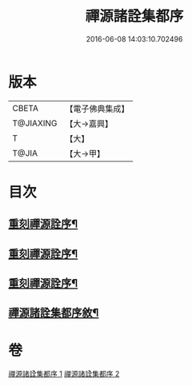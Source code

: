 #+TITLE: 禪源諸詮集都序 
#+DATE: 2016-06-08 14:03:10.702496

* 版本
 |     CBETA|【電子佛典集成】|
 | T@JIAXING|【大→嘉興】  |
 |         T|【大】     |
 |     T@JIA|【大→甲】   |

* 目次
** [[file:KR6q0091_001.txt::001-0397b3][重刻禪源詮序¶]]
** [[file:KR6q0091_001.txt::001-0397b27][重刻禪源詮序¶]]
** [[file:KR6q0091_001.txt::001-0398a5][重刻禪源詮序¶]]
** [[file:KR6q0091_001.txt::001-0398b8][禪源諸詮集都序敘¶]]

* 卷
[[file:KR6q0091_001.txt][禪源諸詮集都序 1]]
[[file:KR6q0091_002.txt][禪源諸詮集都序 2]]

